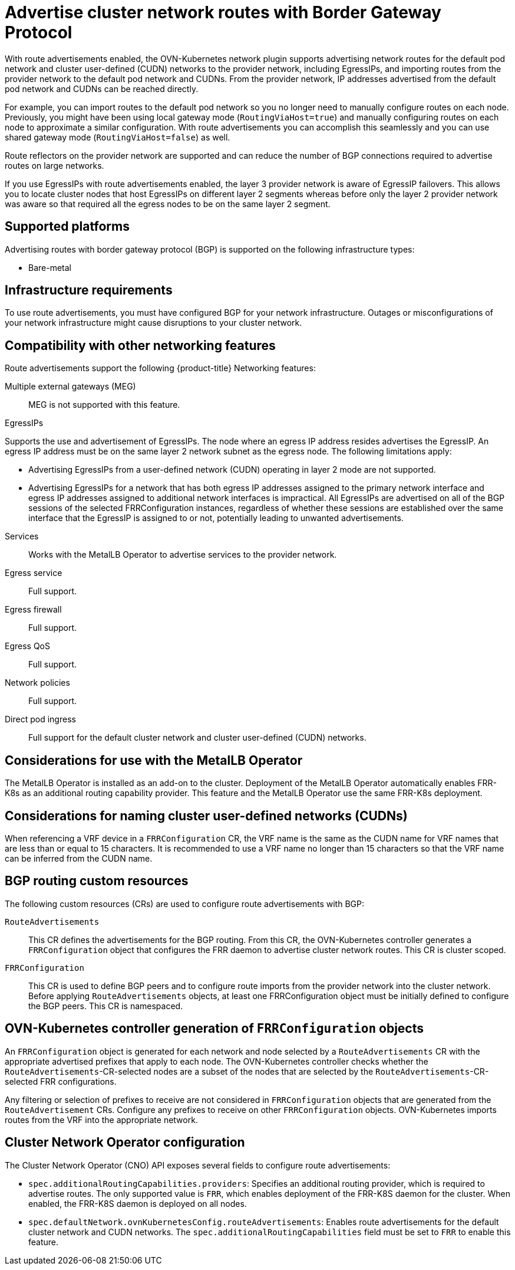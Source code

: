 // Module included in the following assemblies:
//
// * networking/route_advertisements/about-route-advertisements.adoc

////
Terminology -
Cluster network routes: Both pod network routes and/or EgressIP routes
Pod network routes: Routes to pod IPs
EgressIP routes: Routes to EgressIPs
////

:_mod-docs-content-type: CONCEPT
[id="nw-routeadvertisements-about_{context}"]
= Advertise cluster network routes with Border Gateway Protocol

With route advertisements enabled, the OVN-Kubernetes network plugin supports advertising network routes for the default pod network and cluster user-defined (CUDN) networks to the provider network, including EgressIPs, and importing routes from the provider network to the default pod network and CUDNs. From the provider network, IP addresses advertised from the default pod network and CUDNs can be reached directly.

For example, you can import routes to the default pod network so you no longer need to manually configure routes on each node. Previously, you might have been using local gateway mode (`RoutingViaHost=true`) and manually configuring routes on each node to approximate a similar configuration. With route advertisements you can accomplish this seamlessly and you can use shared gateway mode (`RoutingViaHost=false`) as well.

Route reflectors on the provider network are supported and can reduce the number of BGP connections required to advertise routes on large networks.

If you use EgressIPs with route advertisements enabled, the layer 3 provider network is aware of EgressIP failovers. This allows you to locate cluster nodes that host EgressIPs on different layer 2 segments whereas before only the layer 2 provider network was aware so that required all the egress nodes to be on the same layer 2 segment.

[id="supported-platforms_{context}"]
== Supported platforms

Advertising routes with border gateway protocol (BGP) is supported on the following infrastructure types:

- Bare-metal
//- {vmw-full} on-premise

[id="infrastructure-requirements_{context}"]
== Infrastructure requirements

To use route advertisements, you must have configured BGP for your network infrastructure. Outages or misconfigurations of your network infrastructure might cause disruptions to your cluster network.

[id="compatibility-with-other-networking-features_{context}"]
== Compatibility with other networking features

Route advertisements support the following {product-title} Networking features:

Multiple external gateways (MEG)::
MEG is not supported with this feature.

EgressIPs::
--
Supports the use and advertisement of EgressIPs. The node where an egress IP address resides advertises the EgressIP. An egress IP address must be on the same layer 2 network subnet as the egress node. The following limitations apply:

- Advertising EgressIPs from a user-defined network (CUDN) operating in layer 2 mode are not supported.
- Advertising EgressIPs for a network that has both egress IP addresses assigned to the primary network interface and egress IP addresses assigned to additional network interfaces is impractical. All EgressIPs are advertised on all of the BGP sessions of the selected FRRConfiguration instances, regardless of whether these sessions are established over the same interface that the EgressIP is assigned to or not, potentially leading to unwanted advertisements.

--

Services::
Works with the MetalLB Operator to advertise services to the provider network.

Egress service::
Full support.

Egress firewall::
Full support.

Egress QoS::
Full support.

Network policies::
Full support.

Direct pod ingress::
Full support for the default cluster network and cluster user-defined (CUDN) networks.

[id="considerations-for-use-with-the-metallb-operator_{context}"]
== Considerations for use with the MetalLB Operator

The MetalLB Operator is installed as an add-on to the cluster. Deployment of the MetalLB Operator automatically enables FRR-K8s as an additional routing capability provider. This feature and the MetalLB Operator use the same FRR-K8s deployment.

[id="considerations-for-naming-cluster-user-defined-networks_{context}"]
== Considerations for naming cluster user-defined networks (CUDNs)

When referencing a VRF device in a `FRRConfiguration` CR, the VRF name is the same as the CUDN name for VRF names that are less than or equal to 15 characters. It is recommended to use a VRF name no longer than 15 characters so that the VRF name can be inferred from the CUDN name.

[id="bgp-routing-custom-resources_{context}"]
== BGP routing custom resources

The following custom resources (CRs) are used to configure route advertisements with BGP:

`RouteAdvertisements`::
This CR defines the advertisements for the BGP routing. From this CR, the OVN-Kubernetes controller generates a `FRRConfiguration` object that configures the FRR daemon to advertise cluster network routes. This CR is cluster scoped.

`FRRConfiguration`::
This CR is used to define BGP peers and to configure route imports from the provider network into the cluster network. Before applying `RouteAdvertisements` objects, at least one FRRConfiguration object must be initially defined to configure the BGP peers. This CR is namespaced.

[id="ovn-kubernetes-controller-generation-of-frrconfiguration-objects_{context}"]
== OVN-Kubernetes controller generation of `FRRConfiguration` objects

An `FRRConfiguration` object is generated for each network and node selected by a `RouteAdvertisements` CR with the appropriate advertised prefixes that apply to each node. The OVN-Kubernetes controller checks whether the `RouteAdvertisements`-CR-selected nodes are a subset of the nodes that are selected by the `RouteAdvertisements`-CR-selected FRR configurations.

Any filtering or selection of prefixes to receive are not considered in `FRRConfiguration` objects that are generated from the `RouteAdvertisement` CRs. Configure any prefixes to receive on other `FRRConfiguration` objects. OVN-Kubernetes imports routes from the VRF into the appropriate network.

[id="cluster-network-operator_{context}"]
== Cluster Network Operator configuration

The Cluster Network Operator (CNO) API exposes several fields to configure route advertisements:

- `spec.additionalRoutingCapabilities.providers`: Specifies an additional routing provider, which is required to advertise routes. The only supported value is `FRR`, which enables deployment of the FRR-K8S daemon for the cluster. When enabled, the FRR-K8S daemon is deployed on all nodes.
- `spec.defaultNetwork.ovnKubernetesConfig.routeAdvertisements`: Enables route advertisements for the default cluster network and CUDN networks. The `spec.additionalRoutingCapabilities` field must be set to `FRR` to enable this feature.
